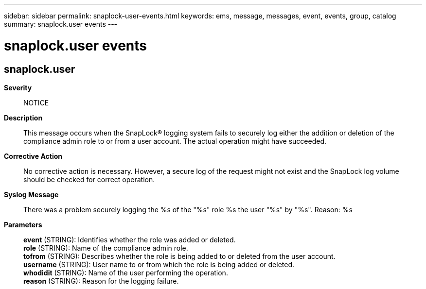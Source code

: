 ---
sidebar: sidebar
permalink: snaplock-user-events.html
keywords: ems, message, messages, event, events, group, catalog
summary: snaplock.user events
---

= snaplock.user events
:toclevels: 1
:hardbreaks:
:nofooter:
:icons: font
:linkattrs:
:imagesdir: ./media/

== snaplock.user
*Severity*::
NOTICE
*Description*::
This message occurs when the SnapLock(R) logging system fails to securely log either the addition or deletion of the compliance admin role to or from a user account. The actual operation might have succeeded.
*Corrective Action*::
No corrective action is necessary. However, a secure log of the request might not exist and the SnapLock log volume should be checked for correct operation.
*Syslog Message*::
There was a problem securely logging the %s of the "%s" role %s the user "%s" by "%s". Reason: %s
*Parameters*::
*event* (STRING): Identifies whether the role was added or deleted.
*role* (STRING): Name of the compliance admin role.
*tofrom* (STRING): Describes whether the role is being added to or deleted from the user account.
*username* (STRING): User name to or from which the role is being added or deleted.
*whodidit* (STRING): Name of the user performing the operation.
*reason* (STRING): Reason for the logging failure.
